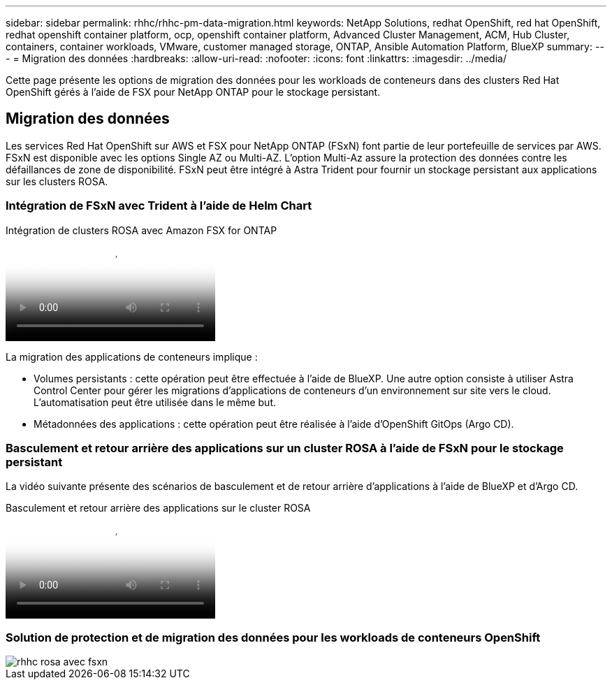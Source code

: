 ---
sidebar: sidebar 
permalink: rhhc/rhhc-pm-data-migration.html 
keywords: NetApp Solutions, redhat OpenShift, red hat OpenShift, redhat openshift container platform, ocp, openshift container platform, Advanced Cluster Management, ACM, Hub Cluster, containers, container workloads, VMware, customer managed storage, ONTAP, Ansible Automation Platform, BlueXP 
summary:  
---
= Migration des données
:hardbreaks:
:allow-uri-read: 
:nofooter: 
:icons: font
:linkattrs: 
:imagesdir: ../media/


[role="lead"]
Cette page présente les options de migration des données pour les workloads de conteneurs dans des clusters Red Hat OpenShift gérés à l'aide de FSX pour NetApp ONTAP pour le stockage persistant.



== Migration des données

Les services Red Hat OpenShift sur AWS et FSX pour NetApp ONTAP (FSxN) font partie de leur portefeuille de services par AWS. FSxN est disponible avec les options Single AZ ou Multi-AZ. L'option Multi-Az assure la protection des données contre les défaillances de zone de disponibilité. FSxN peut être intégré à Astra Trident pour fournir un stockage persistant aux applications sur les clusters ROSA.



=== Intégration de FSxN avec Trident à l'aide de Helm Chart

.Intégration de clusters ROSA avec Amazon FSX for ONTAP
video::621ae20d-7567-4bbf-809d-b01200fa7a68[panopto]
La migration des applications de conteneurs implique :

* Volumes persistants : cette opération peut être effectuée à l'aide de BlueXP. Une autre option consiste à utiliser Astra Control Center pour gérer les migrations d'applications de conteneurs d'un environnement sur site vers le cloud. L'automatisation peut être utilisée dans le même but.
* Métadonnées des applications : cette opération peut être réalisée à l'aide d'OpenShift GitOps (Argo CD).




=== Basculement et retour arrière des applications sur un cluster ROSA à l'aide de FSxN pour le stockage persistant

La vidéo suivante présente des scénarios de basculement et de retour arrière d'applications à l'aide de BlueXP et d'Argo CD.

.Basculement et retour arrière des applications sur le cluster ROSA
video::e9a07d79-42a1-4480-86be-b01200fa62f5[panopto]


=== Solution de protection et de migration des données pour les workloads de conteneurs OpenShift

image::rhhc-rosa-with-fsxn.png[rhhc rosa avec fsxn]
